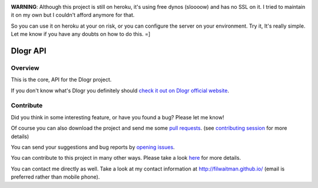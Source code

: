.. image:: https://travis-ci.org/filwaitman/dlogr-api.svg?branch=master
    :target: https://travis-ci.org/filwaitman/dlogr-api

**WARNING**: Although this project is still on heroku, it's using free dynos (sloooow) and has no SSL on it. I tried to maintain it on my own but I couldn't afford anymore for that.

So you can use it on heroku at your on risk, or you can configure the server on your environment. Try it, It's really simple. Let me know if you have any doubts on how to do this.  =]

Dlogr API
=========

Overview
--------

This is the core, API for the Dlogr project.

If you don't know what's Dlogr you definitely should `check it out on Dlogr official website <https://www.dlogr.com>`_.

Contribute
----------

Did you think in some interesting feature, or have you found a bug? Please let me know!

Of course you can also download the project and send me some `pull requests <https://github.com/filwaitman/dlogr-api/pulls>`_. (see `contributing session <https://github.com/filwaitman/dlogr-api/blob/master/docs/contributing.md>`_ for more details)

You can send your suggestions and bug reports by `opening issues <https://github.com/filwaitman/dlogr-api/issues>`_.

You can contribute to this project in many other ways. Please take a look `here <https://www.dlogr.com/support-us>`_ for more details.

You can contact me directly as well. Take a look at my contact information at `http://filwaitman.github.io/ <http://filwaitman.github.io/>`_ (email is preferred rather than mobile phone).
